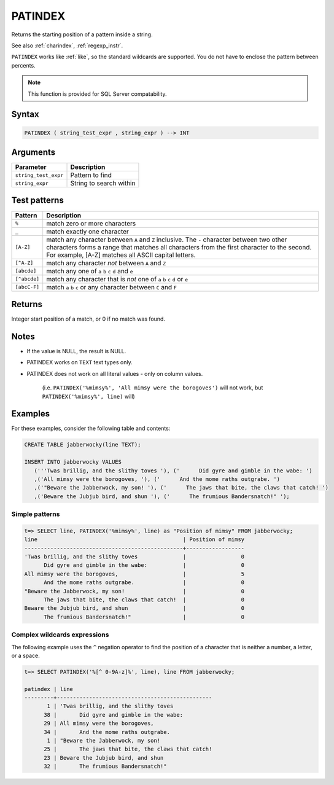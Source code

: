 .. _patindex:

**************************
PATINDEX
**************************
 
Returns the starting position of a pattern inside a string.

See also :ref:`charindex`, :ref:`regexp_instr`.

``PATINDEX`` works like :ref:`like`, so the standard wildcards are supported. You do not have to enclose the pattern between percents. 

.. note:: This function is provided for SQL Server compatability.

Syntax
==========

.. code-block:: postgres

   PATINDEX ( string_test_expr , string_expr ) --> INT

Arguments
============

.. list-table:: 
   :widths: auto
   :header-rows: 1
   
   * - Parameter
     - Description
   * - ``string_test_expr``
     - Pattern to find
   * - ``string_expr``
     - String to search within


Test patterns
==============

.. list-table::
   :widths: auto
   :header-rows: 1
   
   
   * - Pattern
     - Description
   * - ``%``
     - match zero or more characters
   * - ``_``
     - match exactly one character
   * - ``[A-Z]``
     - match any character between ``A`` and ``Z`` inclusive. The ``-`` character between two other characters forms a range that matches all characters from the first character to the second. For example, [A-Z] matches all ASCII capital letters.
   * - ``[^A-Z]``
     - match any character *not* between ``A`` and ``Z``
   * - ``[abcde]``
     - match any one of ``a`` ``b`` ``c`` ``d`` and ``e``
   * - ``[^abcde]``
     - match any character that is *not* one of ``a`` ``b`` ``c`` ``d`` or ``e``
   * - ``[abcC-F]``
     - match ``a`` ``b`` ``c`` or any character between ``C`` and ``F``

Returns
============

Integer start position of a match, or 0 if no match was found.

Notes
=======

* If the value is NULL, the result is NULL.

* PATINDEX works on ``TEXT`` text types only.

* PATINDEX does not work on all literal values - only on column values.
   
   (i.e. ``PATINDEX('%mimsy%', 'All mimsy were the borogoves')`` will not work, but ``PATINDEX('%mimsy%', line)`` will)



Examples
===========

For these examples, consider the following table and contents:

.. code-block:: postgres

   CREATE TABLE jabberwocky(line TEXT);

   INSERT INTO jabberwocky VALUES 
      ('''Twas brillig, and the slithy toves '), ('      Did gyre and gimble in the wabe: ')
      ,('All mimsy were the borogoves, '), ('      And the mome raths outgrabe. ')
      ,('"Beware the Jabberwock, my son! '), ('      The jaws that bite, the claws that catch! ')
      ,('Beware the Jubjub bird, and shun '), ('      The frumious Bandersnatch!" ');


Simple patterns
-----------------------------------------

.. code-block:: psql

   t=> SELECT line, PATINDEX('%mimsy%', line) as "Position of mimsy" FROM jabberwocky;
   line                                             | Position of mimsy
   -------------------------------------------------+------------------
   'Twas brillig, and the slithy toves              |                 0
         Did gyre and gimble in the wabe:           |                 0
   All mimsy were the borogoves,                    |                 5
         And the mome raths outgrabe.               |                 0
   "Beware the Jabberwock, my son!                  |                 0
         The jaws that bite, the claws that catch!  |                 0
   Beware the Jubjub bird, and shun                 |                 0
         The frumious Bandersnatch!"                |                 0


Complex wildcards expressions
--------------------------------

The following example uses the ``^`` negation operator to find the position of a character that is neither a number, a letter, or a space.

.. code-block:: psql

   t=> SELECT PATINDEX('%[^ 0-9A-z]%', line), line FROM jabberwocky;
   
   patindex | line                                           
   ---------+------------------------------------------------
          1 | 'Twas brillig, and the slithy toves            
         38 |       Did gyre and gimble in the wabe:         
         29 | All mimsy were the borogoves,                  
         34 |       And the mome raths outgrabe.             
          1 | "Beware the Jabberwock, my son!                
         25 |       The jaws that bite, the claws that catch!
         23 | Beware the Jubjub bird, and shun               
         32 |       The frumious Bandersnatch!"              

